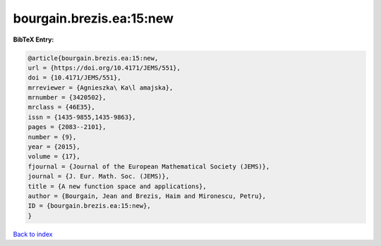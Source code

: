 bourgain.brezis.ea:15:new
=========================

.. :cite:t:`bourgain.brezis.ea:15:new`

.. bibliography:: ../../All.bib

**BibTeX Entry:**

.. code-block:: bibtex

   @article{bourgain.brezis.ea:15:new,
   url = {https://doi.org/10.4171/JEMS/551},
   doi = {10.4171/JEMS/551},
   mrreviewer = {Agnieszka\ Ka\l amajska},
   mrnumber = {3420502},
   mrclass = {46E35},
   issn = {1435-9855,1435-9863},
   pages = {2083--2101},
   number = {9},
   year = {2015},
   volume = {17},
   fjournal = {Journal of the European Mathematical Society (JEMS)},
   journal = {J. Eur. Math. Soc. (JEMS)},
   title = {A new function space and applications},
   author = {Bourgain, Jean and Brezis, Haim and Mironescu, Petru},
   ID = {bourgain.brezis.ea:15:new},
   }

`Back to index <../index>`_
